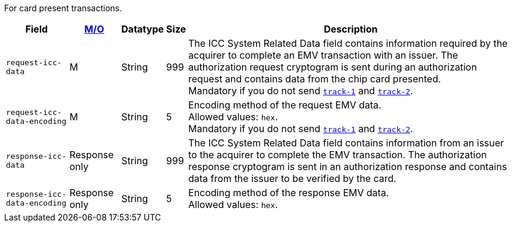 For card present transactions.

[%autowidth,cols="m,,,,a"]
|===
| Field | <<APIRef_FieldDefs_Cardinality, M/O>> | Datatype | Size | Description

| request-icc-data 
| M  
| String
| 999 
| The ICC System Related Data field contains information required by the acquirer to complete an EMV transaction with an issuer. The authorization request cryptogram is sent during an authorization request and contains data from the chip card presented. +
Mandatory if you do not send <<API_Fields_xmlelements_card_track1, ``track-1``>> and <<API_Fields_xmlelements_card_track2, ``track-2``>>.

| request-icc-data-encoding 
| M 
| String
| 5 
| Encoding method of the request EMV data. +
Allowed values: ``hex``. +
Mandatory if you do not send <<API_Fields_xmlelements_card_track1, ``track-1``>> and <<API_Fields_xmlelements_card_track2, ``track-2``>>.

| response-icc-data 
| Response only 
| String
| 999 
| The ICC System Related Data field contains information from an issuer to the acquirer to complete the EMV transaction. The authorization response cryptogram is sent in an authorization response and contains data from the issuer to be verified by the card.

| response-icc-data-encoding 
| Response only 
| String
| 5 
| Encoding method of the response EMV data. +
Allowed values: ``hex``.
|===
